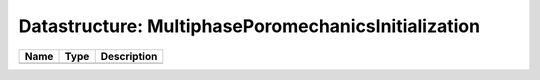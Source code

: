Datastructure: MultiphasePoromechanicsInitialization
====================================================

==== ==== ============================ 
Name Type Description                  
==== ==== ============================ 
          (no documentation available) 
==== ==== ============================ 


